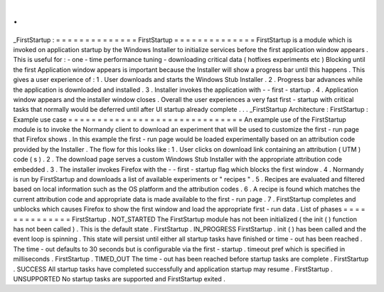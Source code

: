 .
.
_FirstStartup
:
=
=
=
=
=
=
=
=
=
=
=
=
=
=
FirstStartup
=
=
=
=
=
=
=
=
=
=
=
=
=
=
FirstStartup
is
a
module
which
is
invoked
on
application
startup
by
the
Windows
Installer
to
initialize
services
before
the
first
application
window
appears
.
This
is
useful
for
:
-
one
-
time
performance
tuning
-
downloading
critical
data
(
hotfixes
experiments
etc
)
Blocking
until
the
first
Application
window
appears
is
important
because
the
Installer
will
show
a
progress
bar
until
this
happens
.
This
gives
a
user
experience
of
:
1
.
User
downloads
and
starts
the
Windows
Stub
Installer
.
2
.
Progress
bar
advances
while
the
application
is
downloaded
and
installed
.
3
.
Installer
invokes
the
application
with
-
-
first
-
startup
.
4
.
Application
window
appears
and
the
installer
window
closes
.
Overall
the
user
experiences
a
very
fast
first
-
startup
with
critical
tasks
that
normally
would
be
deferred
until
after
UI
startup
already
complete
.
.
.
_FirstStartup
Architecture
:
FirstStartup
:
Example
use
case
=
=
=
=
=
=
=
=
=
=
=
=
=
=
=
=
=
=
=
=
=
=
=
=
=
=
=
=
=
=
An
example
use
of
the
FirstStartup
module
is
to
invoke
the
Normandy
client
to
download
an
experiment
that
will
be
used
to
customize
the
first
-
run
page
that
Firefox
shows
.
In
this
example
the
first
-
run
page
would
be
loaded
experimentally
based
on
an
attribution
code
provided
by
the
Installer
.
The
flow
for
this
looks
like
:
1
.
User
clicks
on
download
link
containing
an
attribution
(
UTM
)
code
(
s
)
.
2
.
The
download
page
serves
a
custom
Windows
Stub
Installer
with
the
appropriate
attribution
code
embedded
.
3
.
The
installer
invokes
Firefox
with
the
-
-
first
-
startup
flag
which
blocks
the
first
window
.
4
.
Normandy
is
run
by
FirstStartup
and
downloads
a
list
of
available
experiments
or
"
recipes
"
.
5
.
Recipes
are
evaluated
and
filtered
based
on
local
information
such
as
the
OS
platform
and
the
attribution
codes
.
6
.
A
recipe
is
found
which
matches
the
current
attribution
code
and
appropriate
data
is
made
available
to
the
first
-
run
page
.
7
.
FirstStartup
completes
and
unblocks
which
causes
Firefox
to
show
the
first
window
and
load
the
appropriate
first
-
run
data
.
List
of
phases
=
=
=
=
=
=
=
=
=
=
=
=
=
=
FirstStartup
.
NOT_STARTED
The
FirstStartup
module
has
not
been
initialized
(
the
init
(
)
function
has
not
been
called
)
.
This
is
the
default
state
.
FirstStartup
.
IN_PROGRESS
FirstStartup
.
init
(
)
has
been
called
and
the
event
loop
is
spinning
.
This
state
will
persist
until
either
all
startup
tasks
have
finished
or
time
-
out
has
been
reached
.
The
time
-
out
defaults
to
30
seconds
but
is
configurable
via
the
first
-
startup
.
timeout
pref
which
is
specified
in
milliseconds
.
FirstStartup
.
TIMED_OUT
The
time
-
out
has
been
reached
before
startup
tasks
are
complete
.
FirstStartup
.
SUCCESS
All
startup
tasks
have
completed
successfully
and
application
startup
may
resume
.
FirstStartup
.
UNSUPPORTED
No
startup
tasks
are
supported
and
FirstStartup
exited
.
